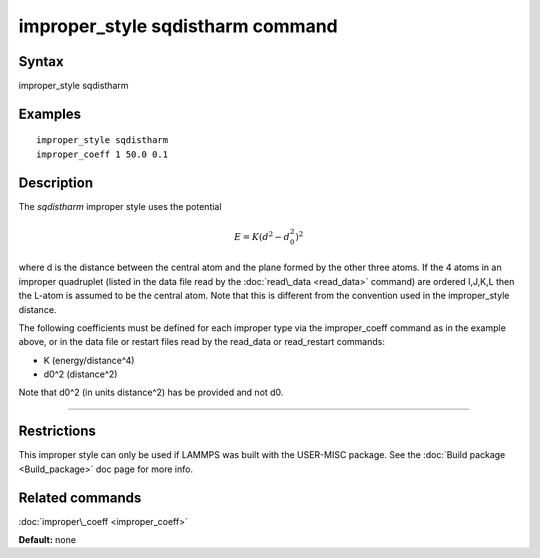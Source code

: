 .. index:: improper\_style sqdistharm

improper\_style sqdistharm command
==================================

Syntax
""""""

improper\_style sqdistharm

Examples
""""""""


.. parsed-literal::

   improper_style sqdistharm
   improper_coeff 1 50.0 0.1

Description
"""""""""""

The *sqdistharm* improper style uses the potential

.. math::

  E = K (d^2 - d_0^2)^2


where d is the distance between the central atom and the plane formed
by the other three atoms.  If the 4 atoms in an improper quadruplet
(listed in the data file read by the :doc:`read\_data <read_data>`
command) are ordered I,J,K,L then the L-atom is assumed to be the
central atom. Note that this is different from the convention used
in the improper\_style distance.

The following coefficients must be defined for each improper type via
the improper\_coeff command as in the example above, or in the data
file or restart files read by the read\_data or read\_restart commands:

* K (energy/distance\^4)
* d0\^2 (distance\^2)

Note that d0\^2 (in units distance\^2) has be provided and not d0.


----------


Restrictions
""""""""""""


This improper style can only be used if LAMMPS was built with the
USER-MISC package.  See the :doc:`Build package <Build_package>` doc
page for more info.

Related commands
""""""""""""""""

:doc:`improper\_coeff <improper_coeff>`

**Default:** none


.. _lws: http://lammps.sandia.gov
.. _ld: Manual.html
.. _lc: Commands_all.html
